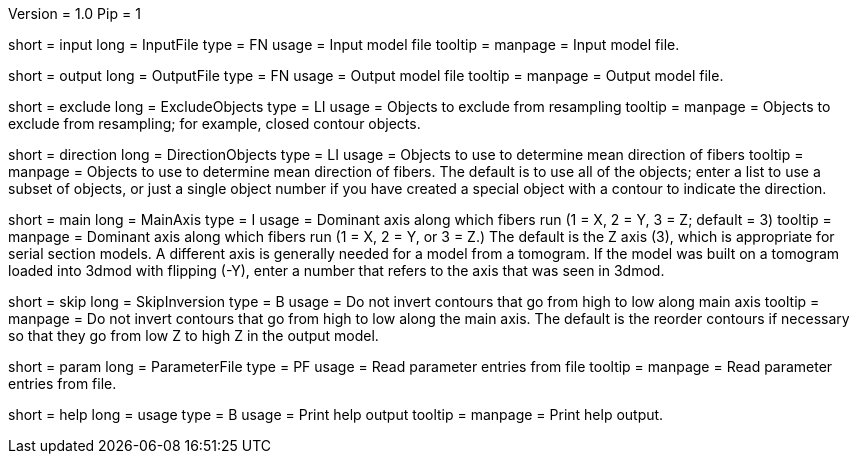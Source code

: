Version = 1.0
Pip = 1

[Field = InputFile]
short = input
long = InputFile
type = FN
usage = Input model file
tooltip = 
manpage = Input model file. 

[Field = OutputFile]
short = output
long = OutputFile
type = FN
usage = Output model file
tooltip = 
manpage = Output model file. 

[Field = ExcludeObjects]
short = exclude
long = ExcludeObjects
type = LI
usage = Objects to exclude from resampling
tooltip = 
manpage = Objects to exclude from resampling; for example, closed contour
objects. 

[Field = DirectionObjects]
short = direction
long = DirectionObjects
type = LI
usage = Objects to use to determine mean direction of fibers
tooltip = 
manpage = Objects to use to determine mean direction of fibers.  The
default is to use all of the objects; enter a list to use a subset of
objects, or just a single object number if you have created a special
object with a contour to indicate the direction.

[Field = MainAxis]
short = main
long = MainAxis
type = I
usage = Dominant axis along which fibers run (1 = X, 2 = Y, 3 = Z; default = 3)
tooltip = 
manpage = Dominant axis along which fibers run (1 = X, 2 = Y, or 3 = Z.)
The default is the Z axis (3), which is appropriate for serial section
models.  A different axis is generally needed for a model from a tomogram.
If the model was built on a tomogram loaded into 3dmod with flipping (-Y),
enter a number that refers to the axis that was seen in 3dmod.

[Field = SkipInversion]
short = skip
long = SkipInversion
type = B
usage = Do not invert contours that go from high to low along main axis
tooltip = 
manpage = Do not invert contours that go from high to low along the main
axis.  The default is the reorder contours if necessary so that they go
from low Z to high Z in the output model.

[Field = ParameterFile]
short = param
long = ParameterFile
type = PF
usage = Read parameter entries from file
tooltip = 
manpage = Read parameter entries from file. 

[Field = usage]
short = help
long = usage
type = B
usage = Print help output
tooltip = 
manpage = Print help output. 
